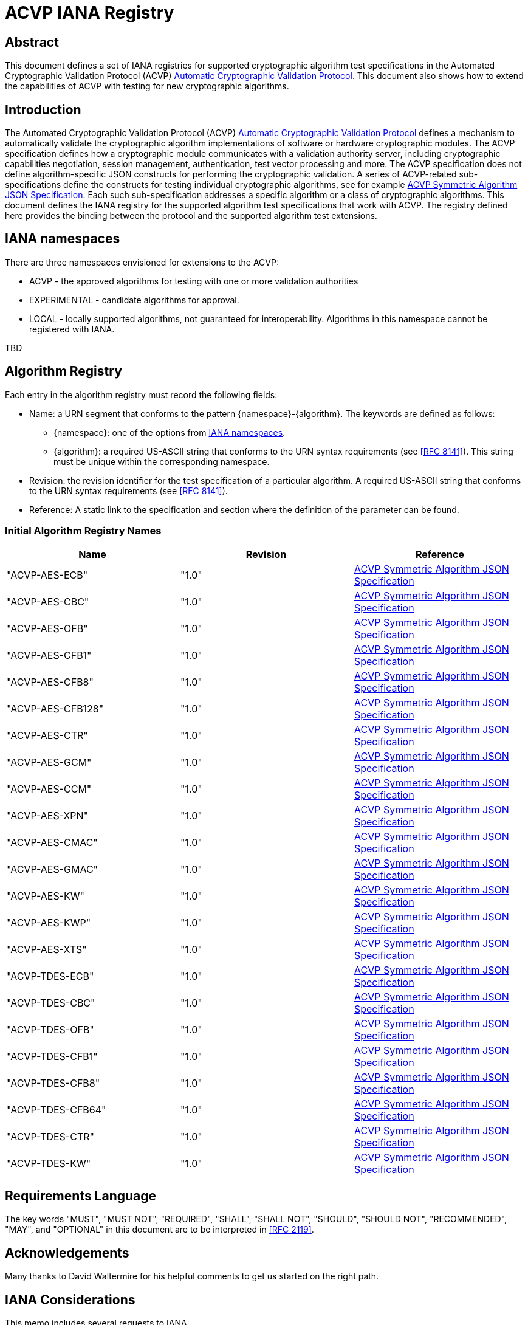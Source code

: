 = ACVP IANA Registry
:title-main: ACVP IANA Registry
:title-main-short: ACVP IANA Registry
:fullname: Apostol Vassilev
:affiliation: Computer Security Division, Information Technology Laboratory
:doi: https://doi.org/10.6028/NIST.SP.800-999
:series: nist-sp
:title-document-class: Information Security
:docnumber: 800-999
:issued-date: 2019-06-05
:copyright-year: 2019
:revision: 1
:keywords: ACVP, cryptography
:doc-email: acvp@nist.gov.example
:docfile: nist.sp.800.acvp-pbkdf.adoc
:mn-document-class: nist
:mn-output-extensions: xml,html,doc,pdf,rxl
:biblio-as-appendix:
:local-cache-only:
:data-uri-image:


[abstract]
== Abstract

This document defines a set of IANA registries for supported cryptographic algorithm test specifications in the Automated Cryptographic Validation Protocol (ACVP) <<ACVP>>. This document also shows how to extend the capabilities of ACVP with testing for new cryptographic algorithms.

== Introduction

The Automated Cryptographic Validation Protocol (ACVP) <<ACVP>> defines a mechanism to automatically validate the cryptographic algorithm implementations of software or hardware cryptographic modules. The ACVP specification defines how a cryptographic module communicates with a validation authority server, including cryptographic capabilities negotiation, session management, authentication, test vector processing and more.  The ACVP specification does not define algorithm-specific JSON constructs for performing the cryptographic validation.  A series of ACVP-related sub-specifications define the constructs for testing individual cryptographic algorithms, see for example <<Sub-symmetric>>. Each such sub-specification addresses a specific algorithm or a class of cryptographic algorithms. This document defines the IANA registry for the supported algorithm test specifications that work with ACVP. The registry defined here provides the binding between the protocol and the supported algorithm test extensions.

[[namespaces]]
== IANA namespaces

There are three namespaces envisioned for extensions to the ACVP:

* ACVP - the approved algorithms for testing with one or more validation authorities
* EXPERIMENTAL - candidate algorithms for approval.
* LOCAL - locally supported algorithms, not guaranteed for interoperability. Algorithms in this namespace cannot be registered with IANA.

TBD

[[algoTaxonomy]]
== Algorithm Registry

Each entry in the algorithm registry must record the following fields:

*  Name: a URN segment that conforms to the pattern {namespace}-{algorithm}. The keywords are defined as follows:
** {namespace}: one of the options from <<namespaces>>.
** {algorithm}: a required US-ASCII string that conforms to the URN syntax requirements (see <<RFC8141>>). This string must be unique within the corresponding namespace.
* Revision: the revision identifier for the test specification of a particular algorithm. A required US-ASCII string that conforms to the URN syntax requirements (see <<RFC8141>>).
* Reference: A static link to the specification and section where the definition of the parameter can be found.

[[table_algorithms]]
=== Initial Algorithm Registry Names

[cols="<,^,^"]
// . Algorithm Registry
|===
| Name | Revision | Reference

| "ACVP-AES-ECB" | "1.0" | <<Sub-symmetric>>
| "ACVP-AES-CBC" | "1.0" | <<Sub-symmetric>>
| "ACVP-AES-OFB" | "1.0" | <<Sub-symmetric>>
| "ACVP-AES-CFB1" | "1.0" | <<Sub-symmetric>>
| "ACVP-AES-CFB8" | "1.0" | <<Sub-symmetric>>
| "ACVP-AES-CFB128" | "1.0" | <<Sub-symmetric>>
| "ACVP-AES-CTR" | "1.0" | <<Sub-symmetric>>
| "ACVP-AES-GCM" | "1.0" | <<Sub-symmetric>>
| "ACVP-AES-CCM" | "1.0" | <<Sub-symmetric>>
| "ACVP-AES-XPN" | "1.0" | <<Sub-symmetric>>
| "ACVP-AES-CMAC" | "1.0" | <<Sub-symmetric>>
| "ACVP-AES-GMAC" | "1.0" | <<Sub-symmetric>>
| "ACVP-AES-KW" | "1.0" | <<Sub-symmetric>>
| "ACVP-AES-KWP" | "1.0" | <<Sub-symmetric>>
| "ACVP-AES-XTS" | "1.0" | <<Sub-symmetric>>
| "ACVP-TDES-ECB" | "1.0" | <<Sub-symmetric>>
| "ACVP-TDES-CBC" | "1.0" | <<Sub-symmetric>>
| "ACVP-TDES-OFB" | "1.0" | <<Sub-symmetric>>
| "ACVP-TDES-CFB1" | "1.0" | <<Sub-symmetric>>
| "ACVP-TDES-CFB8" | "1.0" | <<Sub-symmetric>>
| "ACVP-TDES-CFB64" | "1.0" | <<Sub-symmetric>>
| "ACVP-TDES-CTR" | "1.0" | <<Sub-symmetric>>
| "ACVP-TDES-KW" | "1.0" | <<Sub-symmetric>>
|===

== Requirements Language

The key words "MUST", "MUST NOT", "REQUIRED", "SHALL", "SHALL NOT", "SHOULD", "SHOULD NOT", "RECOMMENDED", "MAY", and "OPTIONAL" in this document are to be interpreted in <<RFC2119>>.

[[Acknowledgements]]
== Acknowledgements

Many thanks to David Waltermire for his helpful comments to get us started on the right path.

[[IANA]]
== IANA Considerations

This memo includes several requests to IANA.

[[IANA2]]
=== ACVP URN Sub-namespace

IANA should add an entry to the "IETF URN Sub-namespace for Registered Protocol Parameter Identifiers" registry located at https://www.iana.org/assignments/params/ as per <<RFC3553>>.

The entry should be as follows:

* Registered Parameter Identifier: ACVP
* Specification: this document
* Repository: ACVP URN Parameters (see <<ACVPParams>>)

[[ACVPParams]]
=== ACVP URN Parameters

A new top-level registry should be created, titled "Automated Cryptographic Validation Protocol (ACVP) URN Parameters". Registration in the "ACVP URN Parameters" registry is via the Specification Required policy <<RFC8126>>.  Registration requests must be sent to both the ACVP Working Group mailing list (acvp@ietf.org) and IANA.  IANA will forward registration requests to the Designated Expert.

Each entry in this subregistry must record the following fields:

* Name: A required US-ASCII string that conforms to the URN syntax requirements (see <<RFC8141>>). This string MUST be constructed according to the specification in <<algoTaxonomy>>. Note: entries from the namespace "LOCAL" SHALL be forbidden from this table.
* Revision: A required US-ASCII string that conforms to the URN syntax requirements (see <<RFC8141>>). The combination {Name}-{Revision} for each entry MUST be unique for the entire subregistry.
* Reference: A static link to the specification and section where the definition of the parameter can be found.

This repository SHALL have as initial values the entries in <<table_algorithms>>.

[[Security]]
== Security Considerations

Security considerations are addressed by the ACVP specification.

[bibliography]
== Normative References

* [[[RFC2119,RFC 2119]]]
* [[[RFC3553,RFC 3553]]]
* [[[RFC8126,RFC 8126]]]
* [[[RFC8141,RFC 8141]]]

[%bibitem]
[[ACVP]]
=== Automatic Cryptographic Validation Protocol
docid::
docid.id:: ACVP
contributor::
contributor.person.name.initial:: B.
contributor.person.name.surname:: Fussell
contributor.person.affiliation.organization.name:: Cisco
contributor::
contributor.person.name.initial:: A.
contributor.person.name.surname:: Vassilev
contributor.person.affiliation.organization.name:: National Institute of Standards and Technology
contributor.person.affiliation.organization.abbreviation:: NIST
contributor::
contributor.person.name.initial:: H.
contributor.person.name.surname:: Booth
contributor.person.affiliation.organization.name:: National Institute of Standards and Technology
contributor.person.affiliation.organization.abbreviation:: NIST
contributor::
contributor.role:: publisher
contributor.organization.name:: National Institute of Standards and Technology
contributor.organization.abbreviation:: NIST
date::
date.type:: published
date.value:: 2019-07-01

[%bibitem]
[[Sub-symmetric]]
=== ACVP Symmetric Algorithm JSON Specification
docid::
docid.id:: ACVP-Symmetric

// <reference anchor="Sub-symmetric">
//   <front>
//     <title>ACVP Symmetric Algorithm JSON Specification</title>

//     <author initials="C." surname="Celi">
//       <organization>NIST</organization>
//     </author>

//     <date year="2018"></date>
//   </front>
// </reference>

